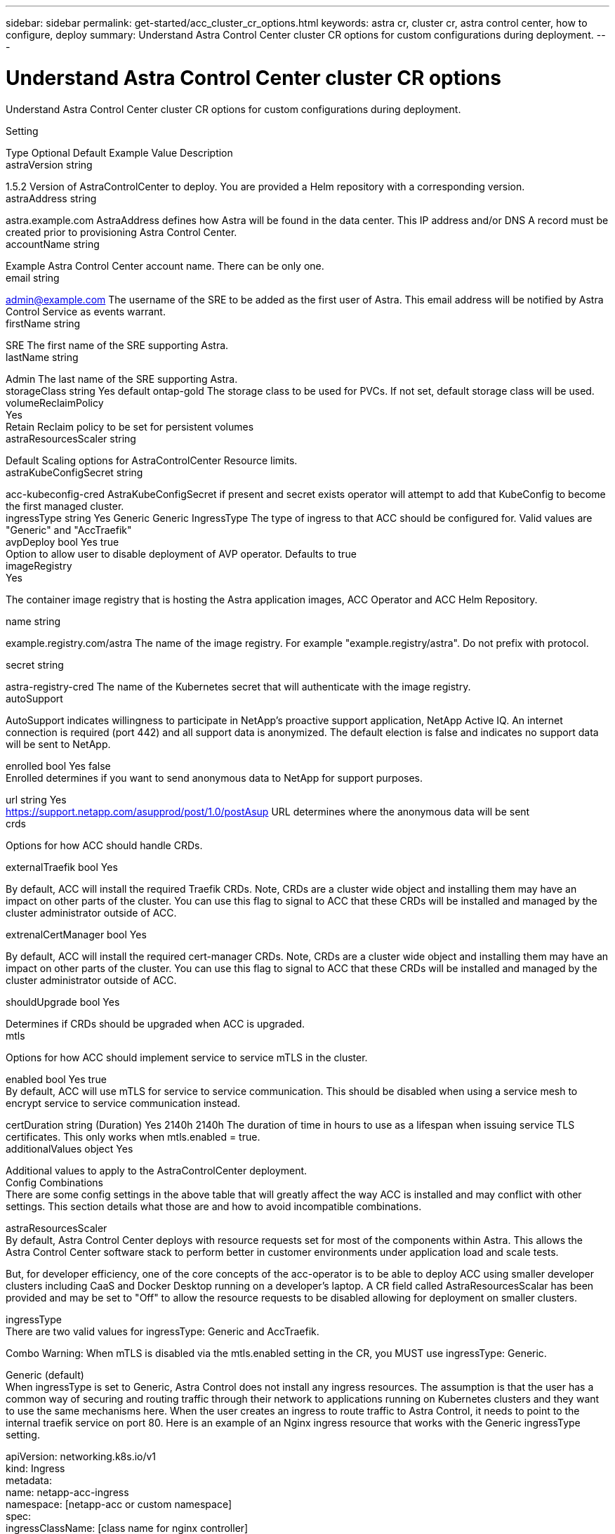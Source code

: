 ---
sidebar: sidebar
permalink: get-started/acc_cluster_cr_options.html
keywords: astra cr, cluster cr, astra control center, how to configure, deploy
summary: Understand Astra Control Center cluster CR options for custom configurations during deployment.
---

= Understand Astra Control Center cluster CR options
:hardbreaks:
:icons: font
:imagesdir: ../media/get-started/

Understand Astra Control Center cluster CR options for custom configurations during deployment.

Setting

Type	Optional	Default	Example Value	Description
astraVersion	string

1.5.2	Version of AstraControlCenter to deploy. You are provided a Helm repository with a corresponding version.
astraAddress	string

astra.example.com	AstraAddress defines how Astra will be found in the data center. This IP address and/or DNS A record must be created prior to provisioning Astra Control Center.
accountName	string

Example	Astra Control Center account name. There can be only one.
email	string

admin@example.com	The username of the SRE to be added as the first user of Astra. This email address will be notified by Astra Control Service as events warrant.
firstName	string

SRE	The first name of the SRE supporting Astra.
lastName	string

Admin	The last name of the SRE supporting Astra.
storageClass	string	Yes	default	ontap-gold	The storage class to be used for PVCs. If not set, default storage class will be used.
volumeReclaimPolicy
Yes
Retain	Reclaim policy to be set for persistent volumes
astraResourcesScaler	string

Default	Scaling options for AstraControlCenter Resource limits.
astraKubeConfigSecret	string

acc-kubeconfig-cred	AstraKubeConfigSecret if present and secret exists operator will attempt to add that KubeConfig to become the first managed cluster.
ingressType	string	Yes	Generic	Generic	IngressType The type of ingress to that ACC should be configured for. Valid values are "Generic" and "AccTraefik"
avpDeploy	bool	Yes	true
Option to allow user to disable deployment of AVP operator. Defaults to true
imageRegistry
Yes

The container image registry that is hosting the Astra application images, ACC Operator and ACC Helm Repository.

name	string

example.registry.com/astra	The name of the image registry. For example "example.registry/astra". Do not prefix with protocol.

secret	string

astra-registry-cred	The name of the Kubernetes secret that will authenticate with the image registry.
autoSupport



AutoSupport indicates willingness to participate in NetApp's proactive support application, NetApp Active IQ. An internet connection is required (port 442) and all support data is anonymized. The default election is false and indicates no support data will be sent to NetApp.

enrolled	bool	Yes	false
Enrolled determines if you want to send anonymous data to NetApp for support purposes.

url	string	Yes
https://support.netapp.com/asupprod/post/1.0/postAsup	URL determines where the anonymous data will be sent
crds



Options for how ACC should handle CRDs.

externalTraefik	bool	Yes

By default, ACC will install the required Traefik CRDs. Note, CRDs are a cluster wide object and installing them may have an impact on other parts of the cluster. You can use this flag to signal to ACC that these CRDs will be installed and managed by the cluster administrator outside of ACC.

extrenalCertManager	bool	Yes

By default, ACC will install the required cert-manager CRDs. Note, CRDs are a cluster wide object and installing them may have an impact on other parts of the cluster. You can use this flag to signal to ACC that these CRDs will be installed and managed by the cluster administrator outside of ACC.

shouldUpgrade	bool	Yes

Determines if CRDs should be upgraded when ACC is upgraded.
mtls



Options for how ACC should implement service to service mTLS in the cluster.

enabled	bool	Yes	true
By default, ACC will use mTLS for service to service communication. This should be disabled when using a service mesh to encrypt service to service communication instead.

certDuration	string (Duration)	Yes	2140h	2140h	The duration of time in hours to use as a lifespan when issuing service TLS certificates. This only works when mtls.enabled = true.
additionalValues	object	Yes

Additional values to apply to the AstraControlCenter deployment.
Config Combinations
There are some config settings in the above table that will greatly affect the way ACC is installed and may conflict with other settings. This section details what those are and how to avoid incompatible combinations.

astraResourcesScaler
By default, Astra Control Center deploys with resource requests set for most of the components within Astra. This allows the Astra Control Center software stack to perform better in customer environments under application load and scale tests.

But, for developer efficiency, one of the core concepts of the acc-operator is to be able to deploy ACC using smaller developer clusters including CaaS and Docker Desktop running on a developer's laptop. A CR field called AstraResourcesScalar has been provided and may be set to "Off" to allow the resource requests to be disabled allowing for deployment on smaller clusters.

ingressType
There are two valid values for ingressType: Generic and AccTraefik.

Combo Warning: When mTLS is disabled via the mtls.enabled setting in the CR, you MUST use ingressType: Generic.

Generic (default)
When ingressType is set to Generic, Astra Control does not install any ingress resources. The assumption is that the user has a common way of securing and routing traffic through their network to applications running on Kubernetes clusters and they want to use the same mechanisms here. When the user creates an ingress to route traffic to Astra Control, it needs to point to the internal traefik service on port 80. Here is an example of an Nginx ingress resource that works with the Generic ingressType setting.

apiVersion: networking.k8s.io/v1
kind: Ingress
metadata:
  name: netapp-acc-ingress
  namespace: [netapp-acc or custom namespace]
spec:
  ingressClassName: [class name for nginx controller]
  tls:
  - hosts:
    - <ACC address>
    secretName: [tls secret name]
  rules:
  - host: <ACC addess>
    http:
      paths:
        - path:
          backend:
            service:
              name: traefik
              port:
                number: 80
          pathType: ImplementationSpecific
AccTraefik
When ingressType is set to AccTraefik, ACC will deploy its Traefik gateway as a Kubernetes LoadBalancer type service. Users will need to provide an external Load Balancer (like MetalLB) though for it to get an External IP.

mtls
The settings in this section of the CR will determine how intra-application communication is secured. It is very important for the user to know ahead of time whether they will be using a service mesh or not.

Combo Warning: When mTLS is disabled via the mts.enabled setting in the CR, you MUST use ingressType: Generic.

enabled=true
When enabled = true, Astra will deploy an internal service to service communication network that secures all traffic within the application.

Warning: Attempting to cover Astra in a service mesh while this setting is true will be problematic. Is the user does this, Astra will cease to work as expected.

enabled=false
When enabled = false, Astra will not secure internal traffic itself. The user is expected to cover the Astra namespaces with a service mesh themself.

Warning: If no service mesh is used and this setting is disabled, internal communication will be insecure!

additionalValues
There is a way to provide custom Helm Chart value overrides at deploy time. Override values can be specified as spec.AdditionalValues. This allows the ability to customize Astra Control Center in ways that were not anticipated for specific customer environments, or for development usage.

Warning: Using AdditionalValues should be reserved for support and development usage. The use of them is subject to Helm's sensitivity to value layout, and the chart value locations do indeed change from one release to the next. Using AdditionalValues to customize the AstraControlCenter deployment may not be backwards compatible. Any time this is used on a customer deployment, a Jira card must be created to provide an API supported mechanism to apply the required customization.

AdditionalValues require supplying the acc-operator component key as well as all the helm chart value layering. The required yaml layout will normally closely match acc-values.yaml.
The value that is to be overridden need not already exist in acc-values.yaml it only needs to be a value that can be replaced somewhere in helm's values stack (see above).
AdditionalValues are merged into the existing values, so there is no need to provide the entire acc-values.yaml object again, only the values to be overridden need to be specified here.
This example changes the type of the traefik service deployed from its default of LoadBalancer to NodePort

apiVersion: astra.netapp.io/v1
kind: AstraControlCenter
metadata:
  name: astra
spec:
  astraVersion: "xx.yy.zz"
  ...
  additionalValues:
    traefik:                   # <- acc-operator component key
      traefik:                 # <- traefik folder embedded in traefik .tgz
        service:               # <- values.yaml object to override
          type: NodePort       # <- values.yaml actual value(s) to override

